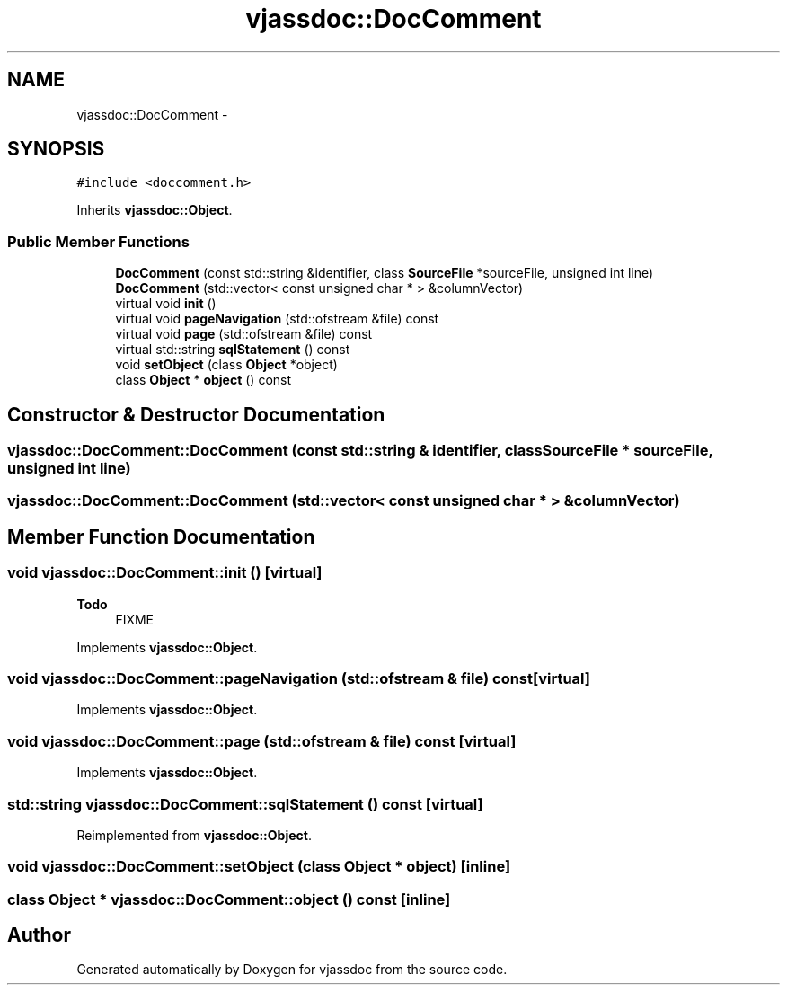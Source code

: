 .TH "vjassdoc::DocComment" 3 "9 Mar 2009" "Version 0.2.3" "vjassdoc" \" -*- nroff -*-
.ad l
.nh
.SH NAME
vjassdoc::DocComment \- 
.SH SYNOPSIS
.br
.PP
\fC#include <doccomment.h>\fP
.PP
Inherits \fBvjassdoc::Object\fP.
.PP
.SS "Public Member Functions"

.in +1c
.ti -1c
.RI "\fBDocComment\fP (const std::string &identifier, class \fBSourceFile\fP *sourceFile, unsigned int line)"
.br
.ti -1c
.RI "\fBDocComment\fP (std::vector< const unsigned char * > &columnVector)"
.br
.ti -1c
.RI "virtual void \fBinit\fP ()"
.br
.ti -1c
.RI "virtual void \fBpageNavigation\fP (std::ofstream &file) const "
.br
.ti -1c
.RI "virtual void \fBpage\fP (std::ofstream &file) const "
.br
.ti -1c
.RI "virtual std::string \fBsqlStatement\fP () const "
.br
.ti -1c
.RI "void \fBsetObject\fP (class \fBObject\fP *object)"
.br
.ti -1c
.RI "class \fBObject\fP * \fBobject\fP () const "
.br
.in -1c
.SH "Constructor & Destructor Documentation"
.PP 
.SS "vjassdoc::DocComment::DocComment (const std::string & identifier, class \fBSourceFile\fP * sourceFile, unsigned int line)"
.PP
.SS "vjassdoc::DocComment::DocComment (std::vector< const unsigned char * > & columnVector)"
.PP
.SH "Member Function Documentation"
.PP 
.SS "void vjassdoc::DocComment::init ()\fC [virtual]\fP"
.PP
\fBTodo\fP
.RS 4
FIXME 
.RE
.PP

.PP
Implements \fBvjassdoc::Object\fP.
.SS "void vjassdoc::DocComment::pageNavigation (std::ofstream & file) const\fC [virtual]\fP"
.PP
Implements \fBvjassdoc::Object\fP.
.SS "void vjassdoc::DocComment::page (std::ofstream & file) const\fC [virtual]\fP"
.PP
Implements \fBvjassdoc::Object\fP.
.SS "std::string vjassdoc::DocComment::sqlStatement () const\fC [virtual]\fP"
.PP
Reimplemented from \fBvjassdoc::Object\fP.
.SS "void vjassdoc::DocComment::setObject (class \fBObject\fP * object)\fC [inline]\fP"
.PP
.SS "class \fBObject\fP * vjassdoc::DocComment::object () const\fC [inline]\fP"
.PP


.SH "Author"
.PP 
Generated automatically by Doxygen for vjassdoc from the source code.
